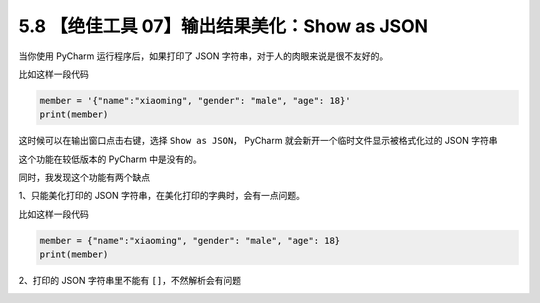 5.8 【绝佳工具 07】输出结果美化：Show as JSON
=============================================

|image0|

当你使用 PyCharm 运行程序后，如果打印了 JSON
字符串，对于人的肉眼来说是很不友好的。

比如这样一段代码

.. code:: python

   member = '{"name":"xiaoming", "gender": "male", "age": 18}'
   print(member)

这时候可以在输出窗口点击右键，选择 ``Show as JSON``\ ， PyCharm
就会新开一个临时文件显示被格式化过的 JSON 字符串

|image1|

这个功能在较低版本的 PyCharm 中是没有的。

同时，我发现这个功能有两个缺点

1、只能美化打印的 JSON 字符串，在美化打印的字典时，会有一点问题。

比如这样一段代码

.. code:: python

   member = {"name":"xiaoming", "gender": "male", "age": 18}
   print(member)

|image2|

2、打印的 JSON 字符串里不能有 ``[]``\ ，不然解析会有问题

|image3|

.. |image0| image:: http://image.iswbm.com/20200804124133.png
.. |image1| image:: http://image.iswbm.com/20200826084710.png
.. |image2| image:: http://image.iswbm.com/20200826085228.png
.. |image3| image:: http://image.iswbm.com/20200826085448.png

